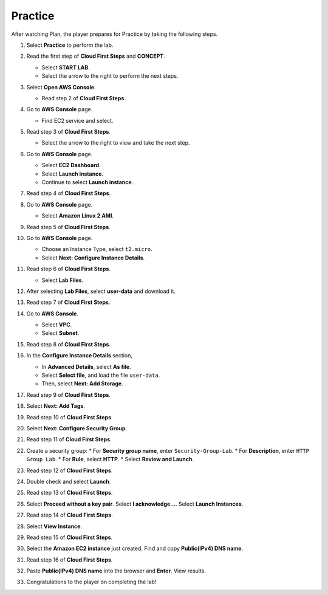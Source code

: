 .. _a2_practice:

========
Practice
========

After watching Plan, the player prepares for Practice by taking the following steps.

#.  Select **Practice** to perform the lab.

    .. image:: static/5.3practiceP1.png
       :alt: Placeholder screenshot for A2 Practice Step 1 (Select Practice)
       :align: center
       :width: 600px
       :target: https://000300.awsstudygroup.com/5-amazonec2/5.3-practice/

#.  Read the first step of **Cloud First Steps** and **CONCEPT**.

    * Select **START LAB**.
    * Select the arrow to the right to perform the next steps.

    .. image:: static/5.3practiceP2.png
       :alt: Placeholder screenshot for A2 Practice Step 2 (Read Step 1 and Start Lab)
       :align: center
       :width: 600px
       :target: https://000300.awsstudygroup.com/5-amazonec2/5.3-practice/

#.  Select **Open AWS Console**.

    * Read step 2 of **Cloud First Steps**.

    .. image:: static/5.3practiceP3.png
       :alt: Placeholder screenshot for A2 Practice Step 3 (Open AWS Console)
       :align: center
       :width: 600px
       :target: https://000300.awsstudygroup.com/5-amazonec2/5.3-practice/

#.  Go to **AWS Console** page.

    * Find EC2 service and select.

    .. image:: static/5.3practiceP4.png
       :alt: Placeholder screenshot for A2 Practice Step 4 (Find and Select EC2 in Console)
       :align: center
       :width: 600px
       :target: https://000300.awsstudygroup.com/5-amazonec2/5.3-practice/

#.  Read step 3 of **Cloud First Steps**.

    * Select the arrow to the right to view and take the next step.

    .. image:: static/5.3practiceP5.png
       :alt: Placeholder screenshot for A2 Practice Step 5 (Read Step 3)
       :align: center
       :width: 600px
       :target: https://000300.awsstudygroup.com/5-amazonec2/5.3-practice/

#.  Go to **AWS Console** page.

    * Select **EC2 Dashboard**.
    * Select **Launch instance**.
    * Continue to select **Launch instance**.

    .. image:: static/5.3practiceP6.png
       :alt: Placeholder screenshot for A2 Practice Step 6 (Navigate to Launch Instance)
       :align: center
       :width: 600px
       :target: https://000300.awsstudygroup.com/5-amazonec2/5.3-practice/

#.  Read step 4 of **Cloud First Steps**.

    .. image:: static/5.3practiceP7.png
       :alt: Placeholder screenshot for A2 Practice Step 7 (Read Step 4)
       :align: center
       :width: 600px
       :target: https://000300.awsstudygroup.com/5-amazonec2/5.3-practice/

#.  Go to **AWS Console** page.

    * Select **Amazon Linux 2 AMI**.

    .. image:: static/5.3practiceP8.png
       :alt: Placeholder screenshot for A2 Practice Step 8 (Select AMI)
       :align: center
       :width: 600px
       :target: https://000300.awsstudygroup.com/5-amazonec2/5.3-practice/

#.  Read step 5 of **Cloud First Steps**.

    .. image:: static/5.3practiceP9.png
       :alt: Placeholder screenshot for A2 Practice Step 9 (Read Step 5)
       :align: center
       :width: 600px
       :target: https://000300.awsstudygroup.com/5-amazonec2/5.3-practice/

#.  Go to **AWS Console** page.

    * Choose an Instance Type, select ``t2.micro``.
    * Select **Next: Configure Instance Details**.

    .. image:: static/5.3practiceP10.png
       :alt: Placeholder screenshot for A2 Practice Step 10 (Choose Instance Type)
       :align: center
       :width: 600px
       :target: https://000300.awsstudygroup.com/5-amazonec2/5.3-practice/

#.  Read step 6 of **Cloud First Steps**.

    * Select **Lab Files**.

    .. image:: static/5.3practiceP11.png
       :alt: Placeholder screenshot for A2 Practice Step 11 (Download User Data)
       :align: center
       :width: 600px
       :target: https://000300.awsstudygroup.com/5-amazonec2/5.3-practice/

#.  After selecting **Lab Files**, select **user-data** and download it.

    .. image:: static/5.3practiceP12.png
       :alt: Placeholder screenshot for A2 Practice Step 11 (Download User Data)
       :align: center
       :width: 600px
       :target: https://000300.awsstudygroup.com/5-amazonec2/5.3-practice/

#.  Read step 7 of **Cloud First Steps**.

    .. image:: static/5.3practiceP13.png
       :alt: Placeholder screenshot for A2 Practice Step 12 (Read Step 7)
       :align: center
       :width: 600px
       :target: https://000300.awsstudygroup.com/5-amazonec2/5.3-practice/

#.  Go to **AWS Console**.

    * Select **VPC**.
    * Select **Subnet**.

    .. image:: static/5.3practiceP14.png
       :alt: Placeholder screenshot for A2 Practice Step 13 (Navigate to Subnet)
       :align: center
       :width: 600px
       :target: https://000300.awsstudygroup.com/5-amazonec2/5.3-practice/

#.  Read step 8 of **Cloud First Steps**.

    .. image:: static/5.3practiceP15.png
       :alt: Placeholder screenshot for A2 Practice Step 14 (Read Step 8)
       :align: center
       :width: 600px
       :target: https://000300.awsstudygroup.com/5-amazonec2/5.3-practice/

#.  In the **Configure Instance Details** section,

    * In **Advanced Details**, select **As file**.
    * Select **Select file**, and load the file ``user-data``.
    * Then, select **Next: Add Storage**.

    .. image:: static/5.3practiceP16.png
       :alt: Placeholder screenshot for A2 Practice Step 15 (Load User Data file)
       :align: center
       :width: 600px
       :target: https://000300.awsstudygroup.com/5-amazonec2/5.3-practice/

#.  Read step 9 of **Cloud First Steps**.

    .. image:: static/5.3practiceP17.png
       :alt: Placeholder screenshot for A2 Practice Step 16 (Read Step 9)
       :align: center
       :width: 600px
       :target: https://000300.awsstudygroup.com/5-amazonec2/5.3-practice/

#.  Select **Next: Add Tags**.

    .. image:: static/5.3practiceP18.png
       :alt: Placeholder screenshot for A2 Practice Step 17 (Add Tags)
       :align: center
       :width: 600px
       :target: https://000300.awsstudygroup.com/5-amazonec2/5.3-practice/

#.  Read step 10 of **Cloud First Steps**.

    .. image:: static/5.3practiceP19.png
       :alt: Placeholder screenshot for A2 Practice Step 18 (Read Step 10)
       :align: center
       :width: 600px
       :target: https://000300.awsstudygroup.com/5-amazonec2/5.3-practice/

#.  Select **Next: Configure Security Group**.

    .. image:: static/5.3practiceP20.png
       :alt: Placeholder screenshot for A2 Practice Step 19 (Configure Security Group)
       :align: center
       :width: 600px
       :target: https://000300.awsstudygroup.com/5-amazonec2/5.3-practice/

#.  Read step 11 of **Cloud First Steps**.

    .. image:: static/5.3practiceP21.png
       :alt: Placeholder screenshot for A2 Practice Step 20 (Read Step 11)
       :align: center
       :width: 600px
       :target: https://000300.awsstudygroup.com/5-amazonec2/5.3-practice/

#.  Create a security group:
    * For **Security group name**, enter ``Security-Group-Lab``.
    * For **Description**, enter ``HTTP Group Lab``.
    * For **Rule**, select **HTTP**.
    * Select **Review and Launch**.

    .. image:: static/5.3practiceP22.png
       :alt: Placeholder screenshot for A2 Practice Step 21 (Create Security Group)
       :align: center
       :width: 600px
       :target: https://000300.awsstudygroup.com/5-amazonec2/5.3-practice/

#.  Read step 12 of **Cloud First Steps**.

    .. image:: static/5.3practiceP23.png
       :alt: Placeholder screenshot for A2 Practice Step 22 (Read Step 12)
       :align: center
       :width: 600px
       :target: https://000300.awsstudygroup.com/5-amazonec2/5.3-practice/

#.  Double check and select **Launch**.

    .. image:: static/5.3practiceP24.png
       :alt: Placeholder screenshot for A2 Practice Step 23 (Review and Launch)
       :align: center
       :width: 600px
       :target: https://000300.awsstudygroup.com/5-amazonec2/5.3-practice/

#.  Read step 13 of **Cloud First Steps**.

    .. image:: static/5.3practiceP25.png
       :alt: Placeholder screenshot for A2 Practice Step 24 (Read Step 13)
       :align: center
       :width: 600px
       :target: https://000300.awsstudygroup.com/5-amazonec2/5.3-practice/

#.  Select **Proceed without a key pair**. Select **I acknowledge…**. Select **Launch Instances**.

    .. image:: static/5.3practiceP26.png
       :alt: Placeholder screenshot for A2 Practice Step 25 (Launch without Key Pair)
       :align: center
       :width: 600px
       :target: https://000300.awsstudygroup.com/5-amazonec2/5.3-practice/

#.  Read step 14 of **Cloud First Steps**.

    .. image:: static/5.3practiceP27.png
       :alt: Placeholder screenshot for A2 Practice Step 26 (Read Step 14)
       :align: center
       :width: 600px
       :target: https://000300.awsstudygroup.com/5-amazonec2/5.3-practice/

#.  Select **View Instance**.

    .. image:: static/5.3practiceP28.png
       :alt: Placeholder screenshot for A2 Practice Step 27 (View Instance)
       :align: center
       :width: 600px
       :target: https://000300.awsstudygroup.com/5-amazonec2/5.3-practice/

#.  Read step 15 of **Cloud First Steps**.

    .. image:: static/5.3practiceP29.png
       :alt: Placeholder screenshot for A2 Practice Step 28 (Read Step 15)
       :align: center
       :width: 600px
       :target: https://000300.awsstudygroup.com/5-amazonec2/5.3-practice/

#.  Select the **Amazon EC2 instance** just created. Find and copy **Public(IPv4) DNS name**.

    .. image:: static/5.3practiceP30.png
       :alt: Placeholder screenshot for A2 Practice Step 29 (Copy Public DNS)
       :align: center
       :width: 600px
       :target: https://000300.awsstudygroup.com/5-amazonec2/5.3-practice/

#.  Read step 16 of **Cloud First Steps**.

    .. image:: static/5.3practiceP31.png
       :alt: Placeholder screenshot for A2 Practice Step 30 (Read Step 16)
       :align: center
       :width: 600px
       :target: https://000300.awsstudygroup.com/5-amazonec2/5.3-practice/

#.  Paste **Public(IPv4) DNS name** into the browser and **Enter**. View results.

    .. image:: static/5.3practiceP32.png
       :alt: Placeholder screenshot for A2 Practice Step 31 (Paste DNS in browser)
       :align: center
       :width: 600px
       :target: https://000300.awsstudygroup.com/5-amazonec2/5.3-practice/

#.  Congratulations to the player on completing the lab!

    .. image:: static/5.3practiceP33.png
       :alt: Placeholder screenshot for A2 Practice Step 31 (Paste DNS in browser)
       :align: center
       :width: 600px
       :target: https://000300.awsstudygroup.com/5-amazonec2/5.3-practice/
